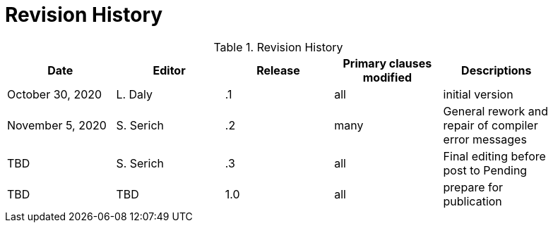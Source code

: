 [appendix]
[[RevisionHistory]]
= Revision History

.Revision History
[width="90%",options="header"]
|====================
|Date |Editor |Release | Primary clauses modified |Descriptions
|October 30, 2020 |L. Daly | .1 |all |initial version
|November 5, 2020 |S. Serich | .2 |many |General rework and repair of compiler error messages
|TBD |S. Serich | .3 |all |Final editing before post to Pending
|TBD |TBD |1.0|all |prepare for publication
|====================
